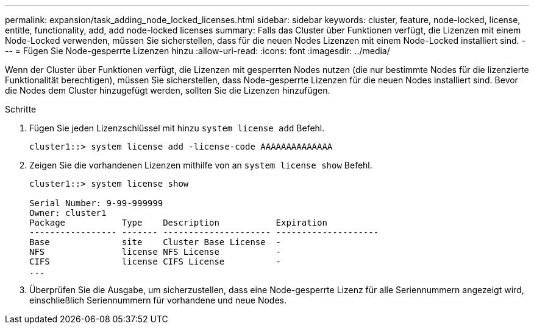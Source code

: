 ---
permalink: expansion/task_adding_node_locked_licenses.html 
sidebar: sidebar 
keywords: cluster, feature, node-locked, license, entitle, functionality, add, add node-locked licenses 
summary: Falls das Cluster über Funktionen verfügt, die Lizenzen mit einem Node-Locked verwenden, müssen Sie sicherstellen, dass für die neuen Nodes Lizenzen mit einem Node-Locked installiert sind. 
---
= Fügen Sie Node-gesperrte Lizenzen hinzu
:allow-uri-read: 
:icons: font
:imagesdir: ../media/


[role="lead"]
Wenn der Cluster über Funktionen verfügt, die Lizenzen mit gesperrten Nodes nutzen (die nur bestimmte Nodes für die lizenzierte Funktionalität berechtigen), müssen Sie sicherstellen, dass Node-gesperrte Lizenzen für die neuen Nodes installiert sind. Bevor die Nodes dem Cluster hinzugefügt werden, sollten Sie die Lizenzen hinzufügen.

.Schritte
. Fügen Sie jeden Lizenzschlüssel mit hinzu `system license add` Befehl.
+
[listing]
----
cluster1::> system license add -license-code AAAAAAAAAAAAAA
----
. Zeigen Sie die vorhandenen Lizenzen mithilfe von an `system license show` Befehl.
+
[listing]
----
cluster1::> system license show

Serial Number: 9-99-999999
Owner: cluster1
Package           Type    Description           Expiration
----------------- ------- --------------------- --------------------
Base              site    Cluster Base License  -
NFS               license NFS License           -
CIFS              license CIFS License          -
...
----
. Überprüfen Sie die Ausgabe, um sicherzustellen, dass eine Node-gesperrte Lizenz für alle Seriennummern angezeigt wird, einschließlich Seriennummern für vorhandene und neue Nodes.

